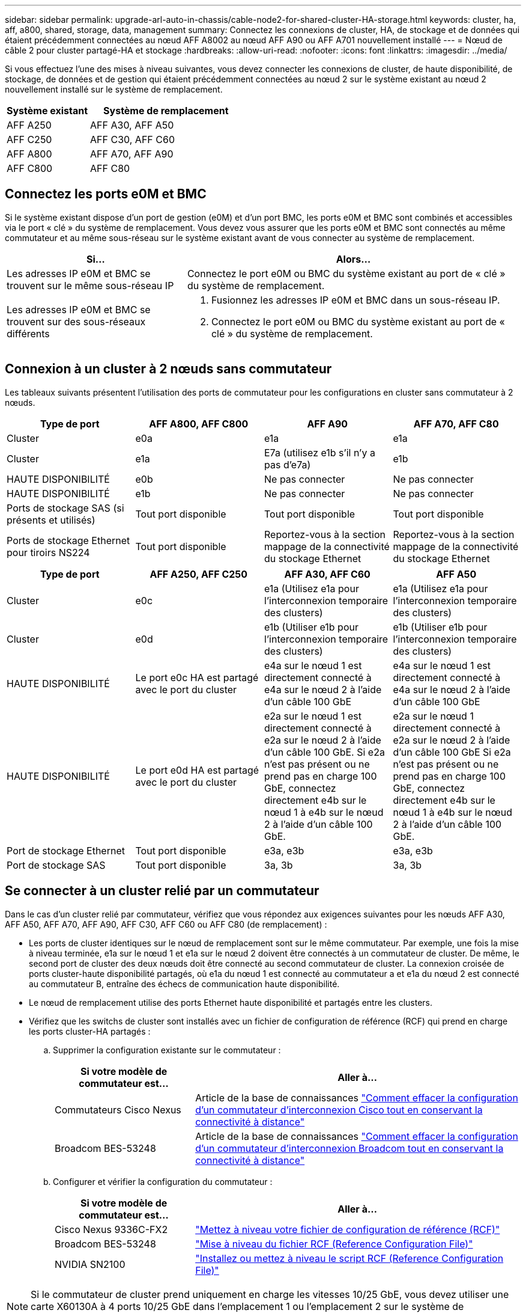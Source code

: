---
sidebar: sidebar 
permalink: upgrade-arl-auto-in-chassis/cable-node2-for-shared-cluster-HA-storage.html 
keywords: cluster, ha, aff, a800, shared, storage, data, management 
summary: Connectez les connexions de cluster, HA, de stockage et de données qui étaient précédemment connectées au nœud AFF A8002 au nœud AFF A90 ou AFF A701 nouvellement installé 
---
= Nœud de câble 2 pour cluster partagé-HA et stockage
:hardbreaks:
:allow-uri-read: 
:nofooter: 
:icons: font
:linkattrs: 
:imagesdir: ../media/


[role="lead"]
Si vous effectuez l'une des mises à niveau suivantes, vous devez connecter les connexions de cluster, de haute disponibilité, de stockage, de données et de gestion qui étaient précédemment connectées au nœud 2 sur le système existant au nœud 2 nouvellement installé sur le système de remplacement.

[cols="35,65"]
|===
| Système existant | Système de remplacement 


| AFF A250 | AFF A30, AFF A50 


| AFF C250 | AFF C30, AFF C60 


| AFF A800 | AFF A70, AFF A90 


| AFF C800 | AFF C80 
|===


== Connectez les ports e0M et BMC

Si le système existant dispose d'un port de gestion (e0M) et d'un port BMC, les ports e0M et BMC sont combinés et accessibles via le port « clé » du système de remplacement. Vous devez vous assurer que les ports e0M et BMC sont connectés au même commutateur et au même sous-réseau sur le système existant avant de vous connecter au système de remplacement.

[cols="35,65"]
|===
| Si... | Alors... 


| Les adresses IP e0M et BMC se trouvent sur le même sous-réseau IP | Connectez le port e0M ou BMC du système existant au port de « clé » du système de remplacement. 


| Les adresses IP e0M et BMC se trouvent sur des sous-réseaux différents  a| 
. Fusionnez les adresses IP e0M et BMC dans un sous-réseau IP.
. Connectez le port e0M ou BMC du système existant au port de « clé » du système de remplacement.


|===


== Connexion à un cluster à 2 nœuds sans commutateur

Les tableaux suivants présentent l'utilisation des ports de commutateur pour les configurations en cluster sans commutateur à 2 nœuds.

|===
| Type de port | AFF A800, AFF C800 | AFF A90 | AFF A70, AFF C80 


| Cluster | e0a | e1a | e1a 


| Cluster | e1a | E7a (utilisez e1b s'il n'y a pas d'e7a) | e1b 


| HAUTE DISPONIBILITÉ | e0b | Ne pas connecter | Ne pas connecter 


| HAUTE DISPONIBILITÉ | e1b | Ne pas connecter | Ne pas connecter 


| Ports de stockage SAS (si présents et utilisés) | Tout port disponible | Tout port disponible | Tout port disponible 


| Ports de stockage Ethernet pour tiroirs NS224 | Tout port disponible | Reportez-vous à la section mappage de la connectivité du stockage Ethernet | Reportez-vous à la section mappage de la connectivité du stockage Ethernet 
|===
|===
| Type de port | AFF A250, AFF C250 | AFF A30, AFF C60 | AFF A50 


| Cluster | e0c | e1a (Utilisez e1a pour l'interconnexion temporaire des clusters) | e1a (Utilisez e1a pour l'interconnexion temporaire des clusters) 


| Cluster | e0d | e1b (Utiliser e1b pour l'interconnexion temporaire des clusters) | e1b (Utiliser e1b pour l'interconnexion temporaire des clusters) 


| HAUTE DISPONIBILITÉ | Le port e0c HA est partagé avec le port du cluster | e4a sur le nœud 1 est directement connecté à e4a sur le nœud 2 à l'aide d'un câble 100 GbE | e4a sur le nœud 1 est directement connecté à e4a sur le nœud 2 à l'aide d'un câble 100 GbE 


| HAUTE DISPONIBILITÉ | Le port e0d HA est partagé avec le port du cluster | e2a sur le nœud 1 est directement connecté à e2a sur le nœud 2 à l'aide d'un câble 100 GbE. Si e2a n'est pas présent ou ne prend pas en charge 100 GbE, connectez directement e4b sur le nœud 1 à e4b sur le nœud 2 à l'aide d'un câble 100 GbE. | e2a sur le nœud 1 directement connecté à e2a sur le nœud 2 à l'aide d'un câble 100 GbE Si e2a n'est pas présent ou ne prend pas en charge 100 GbE, connectez directement e4b sur le nœud 1 à e4b sur le nœud 2 à l'aide d'un câble 100 GbE. 


| Port de stockage Ethernet | Tout port disponible | e3a, e3b | e3a, e3b 


| Port de stockage SAS | Tout port disponible | 3a, 3b | 3a, 3b 
|===


== Se connecter à un cluster relié par un commutateur

Dans le cas d'un cluster relié par commutateur, vérifiez que vous répondez aux exigences suivantes pour les nœuds AFF A30, AFF A50, AFF A70, AFF A90, AFF C30, AFF C60 ou AFF C80 (de remplacement) :

* Les ports de cluster identiques sur le nœud de remplacement sont sur le même commutateur. Par exemple, une fois la mise à niveau terminée, e1a sur le nœud 1 et e1a sur le nœud 2 doivent être connectés à un commutateur de cluster. De même, le second port de cluster des deux nœuds doit être connecté au second commutateur de cluster. La connexion croisée de ports cluster-haute disponibilité partagés, où e1a du nœud 1 est connecté au commutateur a et e1a du nœud 2 est connecté au commutateur B, entraîne des échecs de communication haute disponibilité.
* Le nœud de remplacement utilise des ports Ethernet haute disponibilité et partagés entre les clusters.
* Vérifiez que les switchs de cluster sont installés avec un fichier de configuration de référence (RCF) qui prend en charge les ports cluster-HA partagés :
+
.. Supprimer la configuration existante sur le commutateur :
+
[cols="30,70"]
|===
| Si votre modèle de commutateur est... | Aller à... 


| Commutateurs Cisco Nexus | Article de la base de connaissances link:https://kb.netapp.com/on-prem/Switches/Cisco-KBs/How_to_clear_configuration_on_a_Cisco_interconnect_switch_while_retaining_remote_connectivity["Comment effacer la configuration d'un commutateur d'interconnexion Cisco tout en conservant la connectivité à distance"^] 


| Broadcom BES-53248 | Article de la base de connaissances link:https://kb.netapp.com/on-prem/Switches/Broadcom-KBs/How_to_clear_configuration_on_a_Broadcom_interconnect_switch_while_retaining_remote_connectivity["Comment effacer la configuration d'un commutateur d'interconnexion Broadcom tout en conservant la connectivité à distance"^] 
|===
.. Configurer et vérifier la configuration du commutateur :
+
[cols="30,70"]
|===
| Si votre modèle de commutateur est... | Aller à... 


| Cisco Nexus 9336C-FX2 | link:https://docs.netapp.com/us-en/ontap-systems-switches/switch-cisco-9336c-fx2/upgrade-rcf-software-9336c-cluster.html["Mettez à niveau votre fichier de configuration de référence (RCF)"^] 


| Broadcom BES-53248 | link:https://docs.netapp.com/us-en/ontap-systems-switches/switch-bes-53248/upgrade-rcf.html["Mise à niveau du fichier RCF (Reference Configuration File)"^] 


| NVIDIA SN2100 | link:https://docs.netapp.com/us-en/ontap-systems-switches/switch-nvidia-sn2100/install-rcf-sn2100-cluster.html["Installez ou mettez à niveau le script RCF (Reference Configuration File)"^] 
|===





NOTE: Si le commutateur de cluster prend uniquement en charge les vitesses 10/25 GbE, vous devez utiliser une carte X60130A à 4 ports 10/25 GbE dans l'emplacement 1 ou l'emplacement 2 sur le système de remplacement pour l'interconnexion du cluster.
